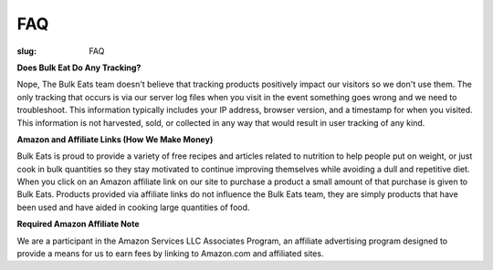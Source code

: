 FAQ
===

:slug: FAQ

**Does Bulk Eat Do Any Tracking?**

Nope, The Bulk Eats team doesn't believe that tracking products positively
impact our visitors so we don't use them. The only tracking that occurs is
via our server log files when you visit in the event something goes wrong and
we need to troubleshoot. This information typically includes your IP address,
browser version, and a timestamp for when you visited. This information is not
harvested, sold, or collected in any way that would result in user tracking
of any kind.

**Amazon and Affiliate Links (How We Make Money)**

Bulk Eats is proud to provide a variety of free recipes and articles related
to nutrition to help people put on weight, or just cook in bulk quantities so
they stay motivated to continue improving themselves while avoiding a dull and
repetitive diet. When you click on an Amazon affiliate link on our site to
purchase a product a small amount of that purchase is given to Bulk Eats.
Products provided via affiliate links do not influence the Bulk Eats team,
they are simply products that have been used and have aided in cooking large
quantities of food.

**Required Amazon Affiliate Note**

We are a participant in the Amazon Services LLC Associates Program, an
affiliate advertising program designed to provide a means for us to earn fees
by linking to Amazon.com and affiliated sites.
